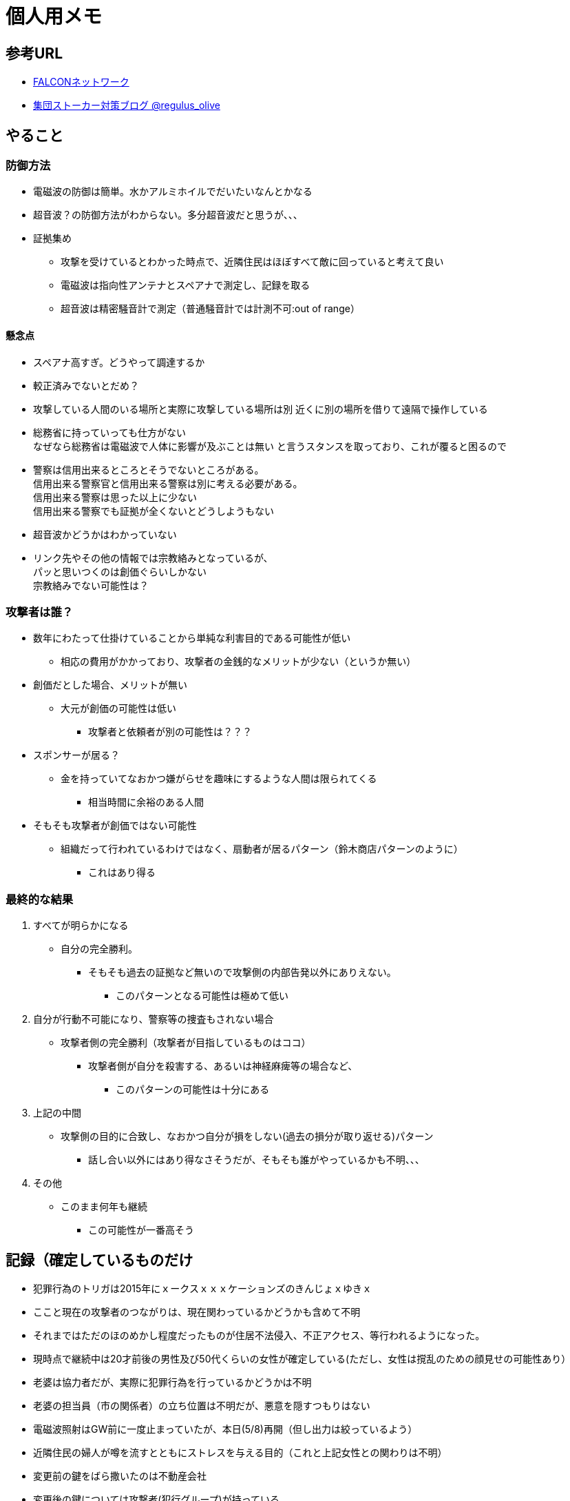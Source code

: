 = 個人用メモ
    
== 参考URL
* link:http://falconworldnet.blog.fc2.com/[FALCONネットワーク]
* link:https://blog.goo.ne.jp/regulus_olive[集団ストーカー対策ブログ @regulus_olive]

== やること
=== 防御方法
* 電磁波の防御は簡単。水かアルミホイルでだいたいなんとかなる
* 超音波？の防御方法がわからない。多分超音波だと思うが、、、
* 証拠集め
** 攻撃を受けているとわかった時点で、近隣住民はほぼすべて敵に回っていると考えて良い
** 電磁波は指向性アンテナとスペアナで測定し、記録を取る
** 超音波は精密騒音計で測定（普通騒音計では計測不可:out of range）
        
#### 懸念点
* スペアナ高すぎ。どうやって調達するか
* 較正済みでないとだめ？
* 攻撃している人間のいる場所と実際に攻撃している場所は別
近くに別の場所を借りて遠隔で操作している
* 総務省に持っていっても仕方がない  +
なぜなら総務省は電磁波で人体に影響が及ぶことは無い
と言うスタンスを取っており、これが覆ると困るので +
* 警察は信用出来るところとそうでないところがある。 +
        信用出来る警察官と信用出来る警察は別に考える必要がある。 +
        信用出来る警察は思った以上に少ない + 
        信用出来る警察でも証拠が全くないとどうしようもない +

* 超音波かどうかはわかっていない
* リンク先やその他の情報では宗教絡みとなっているが、 +
パッと思いつくのは創価ぐらいしかない  +
宗教絡みでない可能性は？

=== 攻撃者は誰？
* 数年にわたって仕掛けていることから単純な利害目的である可能性が低い
** 相応の費用がかかっており、攻撃者の金銭的なメリットが少ない（というか無い）
* 創価だとした場合、メリットが無い
** 大元が創価の可能性は低い
*** 攻撃者と依頼者が別の可能性は？？？
* スポンサーが居る？
** 金を持っていてなおかつ嫌がらせを趣味にするような人間は限られてくる
*** 相当時間に余裕のある人間
* そもそも攻撃者が創価ではない可能性
** 組織だって行われているわけではなく、扇動者が居るパターン（鈴木商店パターンのように）
*** これはあり得る

=== 最終的な結果
. すべてが明らかになる 
* 自分の完全勝利。
** そもそも過去の証拠など無いので攻撃側の内部告発以外にありえない。
*** このパターンとなる可能性は極めて低い
. 自分が行動不可能になり、警察等の捜査もされない場合
* 攻撃者側の完全勝利（攻撃者が目指しているものはココ）
** 攻撃者側が自分を殺害する、あるいは神経麻痺等の場合など、
*** このパターンの可能性は十分にある
. 上記の中間
* 攻撃側の目的に合致し、なおかつ自分が損をしない(過去の損分が取り返せる)パターン
** 話し合い以外にはあり得なさそうだが、そもそも誰がやっているかも不明、、、
. その他
* このまま何年も継続
** この可能性が一番高そう

== 記録（確定しているものだけ
* 犯罪行為のトリガは2015年にｘークスｘｘｘケーションズのきんじょｘゆきｘ
* ここと現在の攻撃者のつながりは、現在関わっているかどうかも含めて不明
* それまではただのほのめかし程度だったものが住居不法侵入、不正アクセス、等行われるようになった。
* 現時点で継続中は20才前後の男性及び50代くらいの女性が確定している(ただし、女性は撹乱のための顔見せの可能性あり）
* 老婆は協力者だが、実際に犯罪行為を行っているかどうかは不明
* 老婆の担当員（市の関係者）の立ち位置は不明だが、悪意を隠すつもりはない
* 電磁波照射はGW前に一度止まっていたが、本日(5/8)再開（但し出力は絞っているよう）
* 近隣住民の婦人が噂を流すとともにストレスを与える目的（これと上記女性との関わりは不明）
* 変更前の鍵をばら撒いたのは不動産会社
* 変更後の鍵については攻撃者(犯行グループ)が持っている
* 攻撃者(実行犯ではなく依頼者)は犯罪行為が明るみにでることを極度に恐れている



